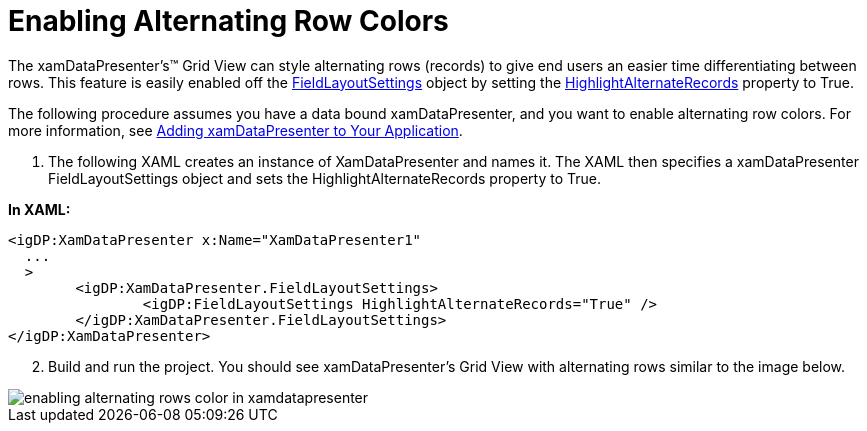 ﻿////

|metadata|
{
    "name": "xamdatapresenter-enabling-alternating-row-colors",
    "controlName": ["xamDataPresenter"],
    "tags": ["Editing","How Do I"],
    "guid": "{F7C51660-5805-478E-8F8D-87B5ED1D2403}",  
    "buildFlags": [],
    "createdOn": "2012-01-30T19:39:53.1889909Z"
}
|metadata|
////

= Enabling Alternating Row Colors

The xamDataPresenter's™ Grid View can style alternating rows (records) to give end users an easier time differentiating between rows. This feature is easily enabled off the link:{ApiPlatform}datapresenter.v{ProductVersion}~infragistics.windows.datapresenter.fieldlayoutsettings.html[FieldLayoutSettings] object by setting the link:{ApiPlatform}datapresenter.v{ProductVersion}~infragistics.windows.datapresenter.fieldlayoutsettings~highlightalternaterecords.html[HighlightAlternateRecords] property to True.

The following procedure assumes you have a data bound xamDataPresenter, and you want to enable alternating row colors. For more information, see link:xamdatapresenter-getting-started-with-xamdatapresenter.html[Adding xamDataPresenter to Your Application].

[start=1]
. The following XAML creates an instance of XamDataPresenter and names it. The XAML then specifies a xamDataPresenter FieldLayoutSettings object and sets the HighlightAlternateRecords property to True.

*In XAML:*

----
<igDP:XamDataPresenter x:Name="XamDataPresenter1" 
  ...
  >
        <igDP:XamDataPresenter.FieldLayoutSettings>
                <igDP:FieldLayoutSettings HighlightAlternateRecords="True" />
        </igDP:XamDataPresenter.FieldLayoutSettings>
</igDP:XamDataPresenter>
----

[start=2]
. Build and run the project. You should see xamDataPresenter's Grid View with alternating rows similar to the image below.

image::images/xamDataGrid_Adding_Alternating_Rows_Colors_01.png[enabling alternating rows color in xamdatapresenter]